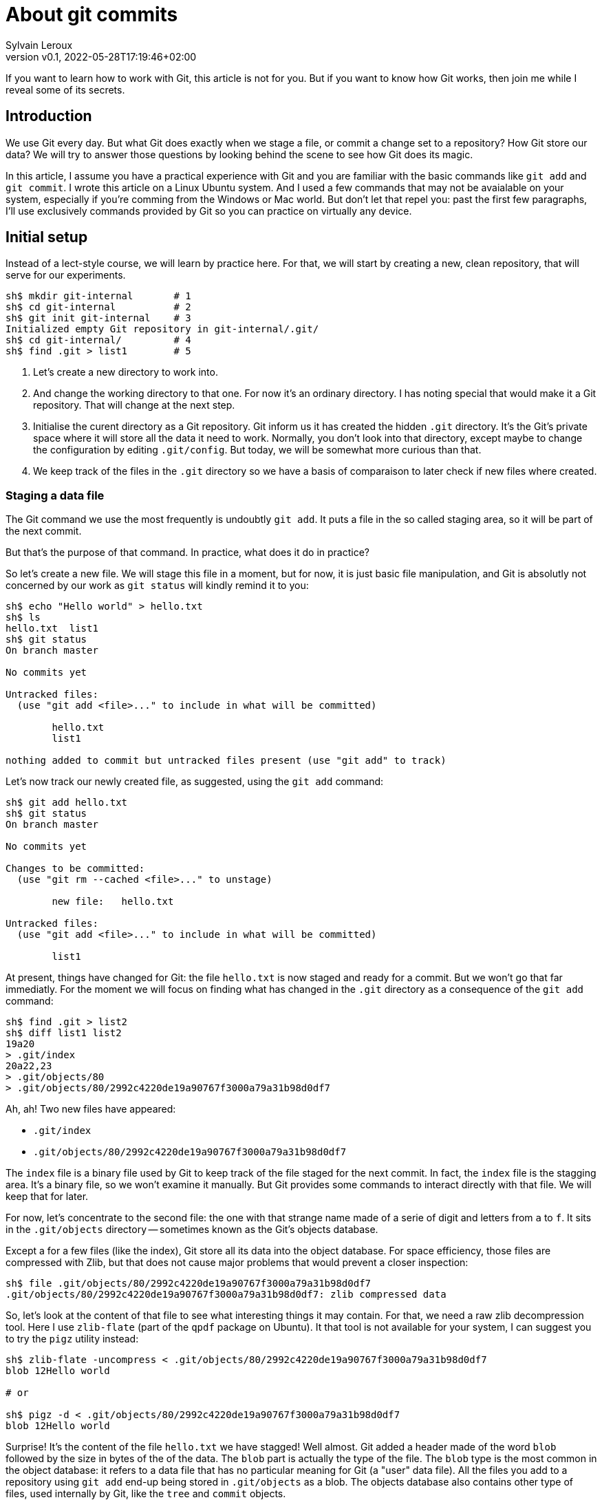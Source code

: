 = About git commits
:author: Sylvain Leroux
:pin: -
:revnumber: v0.1
:revdate: 2022-05-28T17:19:46+02:00
:keywords: Git

[.teaser]
If you want to learn how to work with Git, this article is not for you.
But if you want to know how Git works, then join me while I reveal some of its secrets.

== Introduction
We use Git every day.
But what Git does exactly when we stage a file, or commit a change set to a repository?
How Git store our data?
We will try to answer those questions by looking behind the scene to see how Git does its magic.

In this article, I assume you have a practical experience with Git and you are familiar with the basic commands like `git add` and `git commit`.
I wrote this article on a Linux Ubuntu system. And I used a few commands that may not be avaialable on your system, especially if you're comming from the Windows or Mac world.
But don't let that repel you: past the first few paragraphs, I'll use exclusively commands provided by Git so you can practice on virtually any device.

== Initial setup

Instead of a lect-style course, we will learn by practice here.
For that, we will start by creating a new, clean repository, that will serve for our experiments.

----
sh$ mkdir git-internal       # 1
sh$ cd git-internal          # 2
sh$ git init git-internal    # 3
Initialized empty Git repository in git-internal/.git/
sh$ cd git-internal/         # 4
sh$ find .git > list1        # 5
----

1. Let's create a new directory to work into.
2. And change the working directory to that one.
   For now it's an ordinary directory. I has noting special that would make it a Git repository.
   That will change at the next step.
3. Initialise the curent directory as a Git repository.
   Git inform us it has created the hidden `.git` directory.
   It's the Git's private space where it will store all the data it need to work.
   Normally, you don't look into that directory, except maybe to change the configuration by editing `.git/config`.
   But today, we will be somewhat more curious than that.
4. We keep track of the files in the `.git` directory so we have a basis of comparaison to later check if new files where created.


=== Staging a data file

The Git command we use the most frequently is undoubtly `git add`.
It puts a file in the so called staging area, so it will be part of the next commit.

But that's the purpose of that command. In practice, what does it do in practice?

So let's create a new file.
We will stage this file in a moment, but for now, it is just basic file manipulation, and Git is absolutly not concerned by our work as `git status` will kindly remind it to you:

----
sh$ echo "Hello world" > hello.txt
sh$ ls
hello.txt  list1
sh$ git status
On branch master

No commits yet

Untracked files:
  (use "git add <file>..." to include in what will be committed)

        hello.txt
        list1

nothing added to commit but untracked files present (use "git add" to track)
----

Let's now track our newly created file, as suggested, using the `git add` command:

----
sh$ git add hello.txt
sh$ git status
On branch master

No commits yet

Changes to be committed:
  (use "git rm --cached <file>..." to unstage)

        new file:   hello.txt

Untracked files:
  (use "git add <file>..." to include in what will be committed)

        list1
----

At present, things have changed for Git: the file `hello.txt` is now staged and ready for a commit.
But we won't go that far immediatly.
For the moment we will focus on finding what has changed in the `.git` directory as a consequence of the `git add` command:

----
sh$ find .git > list2
sh$ diff list1 list2
19a20
> .git/index
20a22,23
> .git/objects/80
> .git/objects/80/2992c4220de19a90767f3000a79a31b98d0df7
----

Ah, ah! Two new files have appeared:

* `.git/index`
* `.git/objects/80/2992c4220de19a90767f3000a79a31b98d0df7`

The `index` file is a binary file used by Git to keep track of the file staged for the next commit.
In fact, the `index` file is the stagging area.
It's a binary file, so we won't examine it manually.
But Git provides some commands to interact directly with that file. We will keep that for later.

For now, let's concentrate to the second file:
the one with that strange name made of a serie of digit and letters from `a` to `f`.
It sits in the `.git/objects` directory -- sometimes known as the Git's objects database.

Except a for a few files (like the index), Git store all its data into the object database.
For space efficiency, those files are compressed with Zlib, but that does not cause major problems that would prevent a closer inspection:

----
sh$ file .git/objects/80/2992c4220de19a90767f3000a79a31b98d0df7
.git/objects/80/2992c4220de19a90767f3000a79a31b98d0df7: zlib compressed data
----

So, let's look at the content of that file to see what interesting things it may contain.
For that, we need a raw zlib decompression tool. Here I use `zlib-flate` (part of the `qpdf` package on Ubuntu).
It that tool is not available for your system, I can suggest you to try the `pigz` utility instead:


----
sh$ zlib-flate -uncompress < .git/objects/80/2992c4220de19a90767f3000a79a31b98d0df7
blob 12Hello world

# or

sh$ pigz -d < .git/objects/80/2992c4220de19a90767f3000a79a31b98d0df7
blob 12Hello world
----

Surprise! It's the content of the file `hello.txt` we have stagged!
Well almost.
Git added a header made of the word `blob` followed by the size in bytes of the of the data.
The `blob` part is actually the type of the file.
The `blob` type is the most common in the object database: it refers to a data file that has no particular meaning for Git (a "user" data file).
All the files you add to a repository using `git add` end-up being stored in `.git/objects` as a blob.
The objects database also contains other type of files, used internally by Git, like the `tree` and `commit` objects.

[NOTE]
====
Not visible in the output of the `zlib-flate` command, there is also a https://en.wikipedia.org/wiki/Null_character[null character] that serves as a delimiter between the header and the data payload:
You can see it by piping the output of `zlib-flate` to the `cat -v` command:

----
sh$ zlib-flate -uncompress < .git/objects/80/2992c4220de19a90767f3000a79a31b98d0df7 | cat -v
blob 12^@Hello world
----

The `^@` is the https://en.wikipedia.org/wiki/Caret_notation[caret notation] for the null character.
====

But this is not the only surprise.
Do you remember the strange name of this file?
It looked like a random string, but if you tried the same experiment on your own computer, you may have noticed the file has the same name on your machine!

If fact, the name of the file is the SHA1 https://en.wikipedia.org/wiki/Hash_function[hash] of its content:

----
sh$ zlib-flate -uncompress < .git/objects/80/2992c4220de19a90767f3000a79a31b98d0df7 | sha1sum
802992c4220de19a90767f3000a79a31b98d0df7  -
----

[NOTE]
====
You may have noticed Git uses the first two digits of the hash as a sub-directory name, and the rest of the digits as the actual file name.
But that's just an artifact used to overcome possible limitations of the underlying file system regarding the maximum number of file per directory.
====

In the Git vocabulary, that number, the SHA1 hash of the data, is called the Object Identifier (OID) of the file.
Since the OID is directly computed from the content of the file, you may also sometimes read Git is a https://en.wikipedia.org/wiki/Content-addressable_storage[content adressable] filesystem.


Until now I used external tools to reverse engeneer the blob file.
But, Git provides commands to deal with these data files without requiring any extra tool.
For example, to see the content of a Git object knowing its OID, you can use `git show`.
It returns the content of the file, with the Git-specific header removed:

----
sh$ git show 802992c4220de19a90767f3000a79a31b98d0df7
Hello world
----

You can also query the type, data length and content an object using the `git cat-file` command:

----
sh$ git cat-file -t 802992c4220de19a90767f3000a79a31b98d0df7
blob
sh$ git cat-file -s 802992c4220de19a90767f3000a79a31b98d0df7
12
sh$ git cat-file -p 802992c4220de19a90767f3000a79a31b98d0df7
Hello world
----

=== The index
It was a long time ago now, but you may still remember after staging a file, we saw another file created: `.git/index`.
Git stores the current staging information in that file.
The index is not part of the git object database, so you can't examine it using `git show` or `git cat-file`.
I need to introduce yet another command for that purpose: the `git ls-files` command.
Let's take a look at that:

----
sh$ git ls-files --stage
100644 802992c4220de19a90767f3000a79a31b98d0df7 0       hello.txt
----

Various information are returned by `git ls-files --stage` for each staged file:
* A set of permissions bits for the file.
* The OID referencing the content of the file.
* A "stage level". In normal use case, you should always see 0 here.
* Finally, the name of the file.

In some sense, you may see the index file like a file system's directory data structure, whose entries points to the location of the data associated with each file name.

=== Updating a file in the index

Can we imagine now I don't want to commit my changes immedialy because I noticed something was missing in `hello.txt`.
We may say, for example, that I forgot the puntuations. Let's fix that:

----
sh$ echo "Hello, world!" > hello.txt
sh$ git status
On branch master

No commits yet

Changes to be committed:
  (use "git rm --cached <file>..." to unstage)

        new file:   hello.txt

Changes not staged for commit:
  (use "git add <file>..." to update what will be committed)
  (use "git checkout -- <file>..." to discard changes in working directory)

        modified:   hello.txt

Untracked files:
  (use "git add <file>..." to include in what will be committed)

        list1
        list2
----

The interesting part here is we still have the version of `hello.txt` staged in the preceeding section.
But we also have a different version of the file, having the same name, in the working tree.

You may already have encountered this situation in your daily Git work.
We usually fix that by simply to add the new version of the file into the index:

----
sh$ git add hello.txt
sh$ git status
On branch master

No commits yet

Changes to be committed:
  (use "git rm --cached <file>..." to unstage)

        new file:   hello.txt

Untracked files:
  (use "git add <file>..." to include in what will be committed)

        list1
        list2
----

Problem solved: the most recent version of `hello.txt` is now staged, ready for commit.
But did you ever wonder what appened to the previously staged version or the file?
Was it overwritten by the new version? Is it definitivelly lost?

To answer these questions, let's see what exactly has changed as far as Git is concerned:

----
find .git > list3
sh$ diff list1 list3
19a20
> .git/index
20a22,25
> .git/objects/80
> .git/objects/80/2992c4220de19a90767f3000a79a31b98d0df7
> .git/objects/af
> .git/objects/af/5626b4a114abcb82d63db7c8082c3c4756e51b
----

Obviously, the previous version was not lost, since the corresponding blob is still present in the Git's object database.
But we may see Git has added a new object: the blob corresponding to the updated version of our file.

----
sh$ git cat-file -t af5626b4a114abcb82d63db7c8082c3c4756e51b
blob
sh$ git show af5626b4a114abcb82d63db7c8082c3c4756e51b
Hello, world!
----

Now both the new and the previous version of the file coexists in the database.
So, how does Git know which version it should commmit?
By looking into the index.

But you don't have to take my words for granted:

----
sh$ git ls-files --stage
100644 af5626b4a114abcb82d63db7c8082c3c4756e51b 0       hello.txt
----

Indeed, the index entry for the `hello.txt` file has changed and now references the object `af5626b4a114abcb82d63db7c8082c3c4756e51b`.

The key point to remember here is, when you stage a new version of a file, the previous version is not lost.
A new blob is created into the object database, and the index is updated to point to the new version of the file.

A similar thing would happen when we remove a file with `git rm`: the index is updated.
But the blog corresponding to the removed file still exists in the object database.

=== What about the commits?

OK, we have staged files. Found they were stored as blob object in the Git's object database.
We also learned the index is updated to references the staged object through their OID.
But what happens when we commit our changes?

----
sh$ git commit -m "Initial commit"
[master (root-commit) aa89f17] Initial commit
 1 file changed, 1 insertion(+)
 create mode 100644 hello.txt
----

As a quick note, you remember the permissions bits we saw when using `git ls-files`.
We can see them in the output produced by `git commit`.

----
find .git > list4
sh$ diff list1 list4
5a6
> .git/refs/heads/master
19a21
> .git/index
20a23,28
> .git/objects/80
> .git/objects/80/2992c4220de19a90767f3000a79a31b98d0df7
> .git/objects/af
> .git/objects/af/5626b4a114abcb82d63db7c8082c3c4756e51b
> .git/objects/aa
> .git/objects/aa/89f1701dc5409bb63228f1e9f64aa7ff0bba17
22a31,32
> .git/objects/ec
> .git/objects/ec/947e3dd7a7752d078f1ed0cfde7457b21fef58
23a34,39
> .git/COMMIT_EDITMSG
> .git/logs
> .git/logs/HEAD
> .git/logs/refs
> .git/logs/refs/heads
> .git/logs/refs/heads/master
----
This time, many this have changed!

First, we have not one, but two new entries in the object database. This calls for a closer examination:

----
sh$ git cat-file -t ec947e3dd7a7752d078f1ed0cfde7457b21fef58
tree
sh$ git cat-file -p ec947e3dd7a7752d078f1ed0cfde7457b21fef58
100644 blob af5626b4a114abcb82d63db7c8082c3c4756e51b    hello.txt
----

Apparently, we have a new type of object in our database: a `tree`.
And that tree is nothing more than a copy of the index at the time of the commit.
Speaking of commit, let's examine the other new object created in the database:

----
sh$ git cat-file -t aa89f1701dc5409bb63228f1e9f64aa7ff0bba17
commit
sh$ git cat-file -p aa89f1701dc5409bb63228f1e9f64aa7ff0bba17
tree ec947e3dd7a7752d078f1ed0cfde7457b21fef58
author Sylvain Leroux <sylvain@chicoree.fr> 1653860652 +0200
committer Sylvain Leroux <sylvain@chicoree.fr> 1653860652 +0200

Initial commit

----

Yes: it's the `commit` object.  And now the picture is complete:
The commit object stores the commit message, some metadata and a pointer to a tree object, which list the files
in the staging area at the moment of the commit, each file entry pointing to the acual content of the file.
That's several level of indirection, but computers are notably good at following references, and references of references, ad lib, without getting lost.

By the way, speaking of the index, what's its content after the commit?

----
sh$ git ls-files --stage
100644 af5626b4a114abcb82d63db7c8082c3c4756e51b 0       hello.txt
----

It hasn't changed! One thing to remember is a Git commit is a complete snapshot of the staging area.
Not just a record of the changes that occured since the previous commit (as other revision control system might do).
Even if you never touch again to the `hello.txt` file, it will still remain, in its present form, accessible from all the subsequent commits.

But since Git index the data files ("blob") by the hash of their content, it will not duplicate the data that hasn't changed between commits.

=== Branches

Our commit was also the first commit of the repository.
As a consequence another file was also added in the `.git/refi/heads` directory after our commit.
This directory is the place where Git stores the branches. And on my version of Git, the default branch is named `master`.
So here it is:

----
sh$ cat .git/refs/heads/master
aa89f1701dc5409bb63228f1e9f64aa7ff0bba17
----

Yes, a branch is nothing more than a pointer to a commit in the object store.

=== The HEAD

If you read about Git, you might have heard of the HEAD.
It's just a reference maintained by Git to know which commit your current working tree is based on.
And indeed, there's nothing more here:

----
sh$ cat .git/HEAD
ref: refs/heads/master
----

By the way, instead of examining the content of Git's internal files, you may use the `git rev-parse` command to find the commit corresponding to the HEAD or to a branch.
Branches may be identified either by their short name, or with the `refs/heads` part included:

----
sh$ git rev-parse HEAD
aa89f1701dc5409bb63228f1e9f64aa7ff0bba17

sh$ git rev-parse master
aa89f1701dc5409bb63228f1e9f64aa7ff0bba17

sh$ git rev-parse refs/heads/master
aa89f1701dc5409bb63228f1e9f64aa7ff0bba17
----

== The case of the subdirectories

Until now, we simply added files sitting at the root of the working directory.
But how does Git handle sub-directories?

To examine that, we will create a new directory and add a file inside that directory.
Then we will use `git add` to stage that newly added file.

----
sh$ mkdir fr
sh$ echo "Bonjour, le monde!" > fr/bonjour.txt
sh$ git add fr/bonjour.txt
----

We used the `git add` command.
So, the new file is staged -- in other word, Git has created a new blob object to store the content of the file and the index was updated.
Let's look at the index first this time:

----
sh$ git ls-files --stage
100644 84745588cb61f0d9e15a41144af8daf30caf20d4 0       fr/bonjour.txt
100644 af5626b4a114abcb82d63db7c8082c3c4756e51b 0       hello.txt
----

You may notice `git ls-files` does not present files in subdirectory differently than files sitting at the root of the working tree.
Simply, the file is displayed with its name prefixed by the path to the file.
The https://git.kernel.org/pub/scm/git/git.git/tree/Documentation/technical/index-format.txt?id=HEAD[internal file format of the index] is somewhat more complex, but `git ls-files` hides that complexity and present us a flat list of files.

By looking at the index, we also can see the OID of the blob containing our new data.
I let the command name blank in the code block below as you should now be able to use the correct Git command to examine that object:

----
sh$ git  ....  84745588cb61f0d9e15a41144af8daf30caf20d4
Bonjour, le monde!
----

For memory, the HEAD still references the commit we made in the first part of this article:

----
sh$ git rev-parse HEAD
aa89f1701dc5409bb63228f1e9f64aa7ff0bba17

sh$ git cat-file -p aa89f1701dc5409bb63228f1e9f64aa7ff0bba17
tree ec947e3dd7a7752d078f1ed0cfde7457b21fef58
author Sylvain Leroux <sylvain@chicoree.fr> 1653860652 +0200
committer Sylvain Leroux <sylvain@chicoree.fr> 1653860652 +0200

Initial commit
----

But we have some change staged, let's apply the mantra "commit often":

----
sh$ git commit -m "Second commit"
[master 89adbd7] Second commit
 1 file changed, 1 insertion(+)
 create mode 100644 fr/bonjour.txt

sh$ git log --format=oneline
89adbd7ea23b4394d34d2bf26a83d6721d3f9e94 (HEAD -> master) Second commit
aa89f1701dc5409bb63228f1e9f64aa7ff0bba17 Initial commit
----

The `git log` command gives us a lot of informations:
First, the HEAD still references the `master` branch

----
sh$ cat .git/HEAD
ref: refs/heads/master
----

Then, the branch master now references the commit `89adbd7ea23b4394d34d2bf26a83d6721d3f9e94`

----
sh$ git cat-file -p 89adbd7ea23b4394d34d2bf26a83d6721d3f9e94
tree 43541e6608e3172081f67d469a133e1262b723c6
parent aa89f1701dc5409bb63228f1e9f64aa7ff0bba17
author Sylvain Leroux <sylvain@chicoree.fr> 1653943012 +0200
committer Sylvain Leroux <sylvain@chicoree.fr> 1653943012 +0200

Second commit
----

You may notice this commit record one more piece of information compared to the initial one:
there is now a `parent` field that references the previous commit.
This is using that field that Git remembers in which order the commits are chained.

We may also see by examining the commit object that a new tree object was created with OID `43541e6608e3172081f67d469a133e1262b723c6`.
You probably have an idea of what we will do now:

----
sh$ git cat-file -p 43541e6608e3172081f67d469a133e1262b723c6
040000 tree eba5b0c78c7a3f9cdfcf13ca10121527312003b5    fr
100644 blob af5626b4a114abcb82d63db7c8082c3c4756e51b    hello.txt
----

This time again, things are a little bit diffrent compared to our first commit.
You can see the tree object contains now two entries.
One for the file `hello.txt` we already had and whose content is stored as a blob object.
But there is now another entry pointing toward a another tree object.

Here Git really behave like a filesystem and adopt a hierarchical tree structure.
The tree `fr` whose OID is `eba5b0c78c7a3f9cdfcf13ca10121527312003b5` being like a sub-directory of the repository.
Like previously, you should now be familiar enough with that operation to complete the code block below with the right command to examine the content of the new tree.

----
sh$ git  ........ ..  eba5b0c78c7a3f9cdfcf13ca10121527312003b5
100644 blob 84745588cb61f0d9e15a41144af8daf30caf20d4    bonjour.txt
----

== Moving things

I could multiply the examples, and, as a matter of fact, I encourage you to continue this little game of reverse-engeneering on Git by yourself.
On my side, I will conclude with a last example, this time to show you what happens when you move files around in your repository:

----
sh$ mkdir en
sh$ cp hello.txt en/
sh$ git rm hello.txt
rm 'hello.txt'
sh$ git add en/hello.txt
sh$ git commit
Aborting commit due to empty commit message.
sh$ git commit -m "Third commit"
[master 478b7ac] Third commit
 1 file changed, 0 insertions(+), 0 deletions(-)
 rename hello.txt => en/hello.txt (100%)
----

This time I moved the `hello.txt` file into its own subdirectory.
I took the long way, using file copy, then `git add` and `git rm`, whereas `git mv` would have done the trick.
However, I made that choice on purpose here, to see if (and how) Git can possibly keep track by itself of file movements in the repository.

Indeed, if you observe the output of the the `git commit` command, and despite my efforts, Git was not fooled and properly understood it was still the same file, but at a different position (Git like the standard *nix command `mv` does not distinguish between a "move" and a "rename" operation).

Take a few minutes break here to imagine what clue has allowed Git to reach that conclusion.


To solve that mystery, we will apply the same procedure as above:
examine the commit object, then the tree(s), to finally descend down to the blobs:

----
sh$ git log --format=oneline
478b7aceb5bf619290dc7dfac4118bef494023a1 (HEAD -> master) Third commit
89adbd7ea23b4394d34d2bf26a83d6721d3f9e94 Second commit
aa89f1701dc5409bb63228f1e9f64aa7ff0bba17 Initial commit


sh$ git cat-file -p 478b7aceb5bf619290dc7dfac4118bef494023a1
tree af6aba37e10abbcfc78d57d8777118d4cfa8620b
parent 89adbd7ea23b4394d34d2bf26a83d6721d3f9e94
author Sylvain Leroux <sylvain@chicoree.fr> 1653944421 +0200
committer Sylvain Leroux <sylvain@chicoree.fr> 1653944421 +0200

Third commit


sh$ git cat-file -p af6aba37e10abbcfc78d57d8777118d4cfa8620b
040000 tree ec947e3dd7a7752d078f1ed0cfde7457b21fef58    en
040000 tree eba5b0c78c7a3f9cdfcf13ca10121527312003b5    fr
----

We still have the `fr` entry refrencing the tree object `eba5b0c78c7a3f9cdfcf13ca10121527312003b5` (which is the same as in the previous commit).
But we now have another tree for the second subdirectory we created this time.

And guess what? If you examine the content of that tree object, you will see it refrences the exact same blob as before:

----
sh$ git cat-file -p ec947e3dd7a7752d078f1ed0cfde7457b21fef58
100644 blob af5626b4a114abcb82d63db7c8082c3c4756e51b    hello.txt
----

Since Git implements a content addressable filesystem, as long as the content of the file `hello.txt` does not change, it still has the same OID.
You can move it anywhere into your repository, you can even rename it, its OID will not change.
So its relatively easy for Git to detect that in a previous commit the blob OID `af5626b4a114abcb82d63db7c8082c3c4756e51b` was referenced from a different tree, 
and conclude the file has moved.

== Conclusion
And this ends our tour of the Git's backstage. You may continue your exploration by examining the object database of one of your repository.
Probably the database will contain many many more objects than the example I showed you today.
But Starting from a commit or from the index, you should be able to find your way up to the content of any file in the repository.
And doing so, you would basiccaly do by hand the same job as the `git checkout` command.

Since we have seen a lot of new Git command, I left you with a quick recap.
As always, I hope you liked this article, and I'm looking forward to reading you on Twitter!

`git add`::Store in the object database a blog corresponding to the added file, and update the index to refrence that blob
`git cat-file`::Given its OID, display the content or metadata of an object
`git commit`::Capture a snapshot of the index by creating a commit and eventually one or several tree(s) in the object database
`git log`::Display information about a commit and its ancestors by following the parent reference of each commit.
`git ls-files`::Show information about files in the index (or in working tree)
`git rev-parse`::Show the OID of a commit. Useful to deference HEAD, or a branch name notably
`git rm`::Remove the reference to a file from the index. Do not remove any object from the database
`git show`::Given its OID, display the content of an object. Support more formatting options than `git cat-file`
